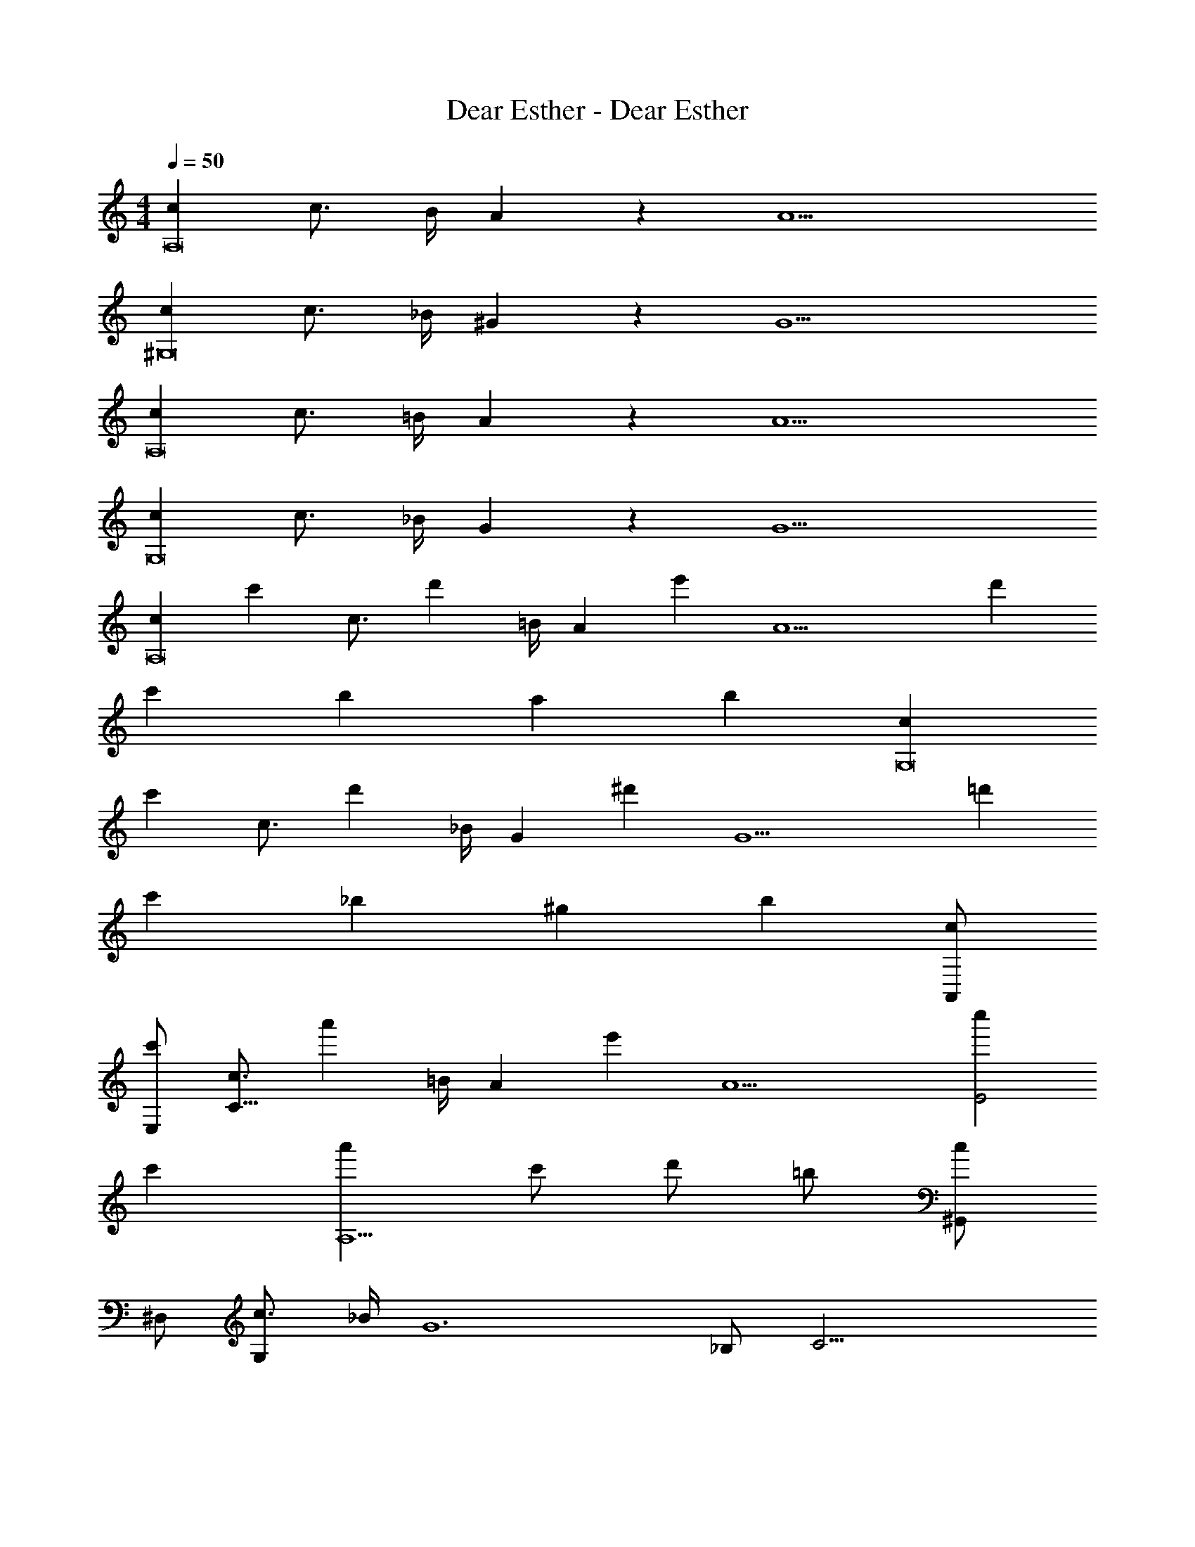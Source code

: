 X: 1
T: Dear Esther - Dear Esther
Z: ABC Generated by Starbound Composer
L: 1/4
M: 4/4
Q: 1/4=50
K: C
[cA,8] c3/4 B/4 A19/20 z/20 A5 
[c^G,8] c3/4 _B/4 ^G19/20 z/20 G5 
[cA,8] c3/4 =B/4 A19/20 z/20 A5 
[cG,8] c3/4 _B/4 G19/20 z/20 G5 
[z/2cA,8] [z/2c'] [z/2c3/4] [z/4d'] =B/4 [z/2A] [z/2e'] [z/2A5] d' 
c' b a [z/2b] [z/2cG,8] 
[z/2c'] [z/2c3/4] [z/4d'] _B/4 [z/2G] [z/2^d'] [z/2G5] =d' 
c' _b ^g [z/2b] [A,,/2c] 
[E,/2c'] [z/2c3/4C19/8] [z/4a'] =B/4 [z/2A] [z/2e'] [z/2A5] [c''E2] 
c' [a'A,5/2] c'/2 d'/2 =b/2 [^G,,/2c] 
^D,/2 [c3/4G,43/28] _B/4 [z/2G6] _B,/2 C19/4 
